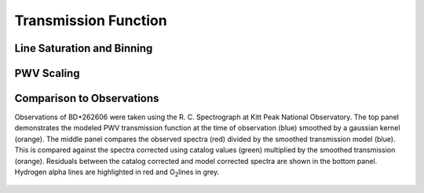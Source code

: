 *********************
Transmission Function
*********************

Line Saturation and Binning
===========================

.. rst-class:: validation_figure
.. figure::  _static/transmission_binning.pdf
    :align:   center

PWV Scaling
===========

.. rst-class:: validation_figure
.. figure::  _static/transmission_levels.pdf
    :align:   center

Comparison to Observations
==========================

Observations of BD+262606 were taken using the R. C. Spectrograph at Kitt Peak
National Observatory. The top panel demonstrates the modeled PWV transmission
function at the time of observation (blue) smoothed by a gaussian kernel
(orange). The middle panel compares the observed spectra (red) divided by the
smoothed transmission model (blue). This is compared against the spectra
corrected using catalog values (green) multiplied by the smoothed transmission
(orange). Residuals between the catalog corrected and model corrected spectra
are shown in the bottom panel. Hydrogen alpha lines are highlighted in red and
O\ :sub:`2`\ lines in grey.

.. rst-class:: validation_figure
.. figure::  _static/spectral_correction.png
    :align:   center
